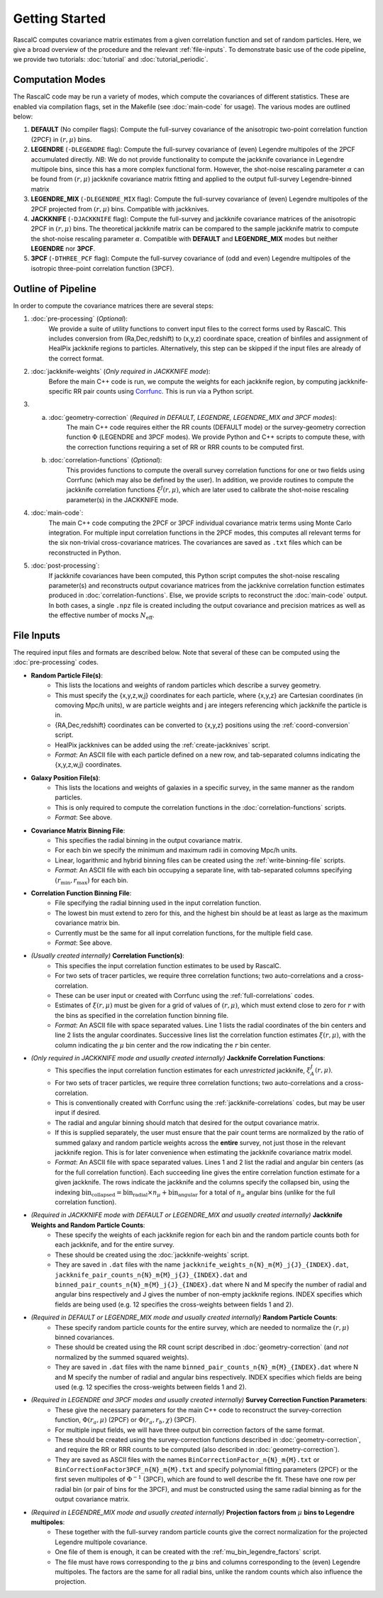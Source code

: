 Getting Started
================

RascalC computes covariance matrix estimates from a given correlation function and set of random particles. Here, we give a broad overview of the procedure and the relevant :ref:`file-inputs`. To demonstrate basic use of the code pipeline, we provide two tutorials: :doc:`tutorial` and :doc:`tutorial_periodic`.

.. _computation_modes:

Computation Modes
------------------

The RascalC code may be run a variety of modes, which compute the covariances of different statistics. These are enabled via compilation flags, set in the Makefile (see :doc:`main-code` for usage). The various modes are outlined below:

1. **DEFAULT** (No compiler flags): Compute the full-survey covariance of the anisotropic two-point correlation function (2PCF) in :math:`(r,\mu)` bins.
2. **LEGENDRE** (``-DLEGENDRE`` flag): Compute the full-survey covariance of (even) Legendre multipoles of the 2PCF accumulated directly. *NB*: We do not provide functionality to compute the jackknife covariance in Legendre multipole bins, since this has a more complex functional form. However, the shot-noise rescaling parameter :math:`\alpha` can be found from :math:`(r,\mu)` jackknife covariance matrix fitting and applied to the output full-survey Legendre-binned matrix
3. **LEGENDRE_MIX** (``-DLEGENDRE_MIX`` flag): Compute the full-survey covariance of (even) Legendre multipoles of the 2PCF projected from :math:`(r,\mu)` bins. Compatible with jackknives.
4. **JACKKNIFE** (``-DJACKKNIFE`` flag): Compute the full-survey and jackknife covariance matrices of the anisotropic 2PCF in :math:`(r,\mu)` bins. The theoretical jackknife matrix can be compared to the sample jackknife matrix to compute the shot-noise rescaling parameter :math:`\alpha`. Compatible with **DEFAULT** and **LEGENDRE_MIX** modes but neither **LEGENDRE** nor **3PCF**.
5. **3PCF** (``-DTHREE_PCF`` flag): Compute the full-survey covariance of (odd and even) Legendre multipoles of the isotropic three-point correlation function (3PCF).

.. _pipeline_outline:

Outline of Pipeline
--------------------

In order to compute the covariance matrices there are several steps:

1. :doc:`pre-processing` (*Optional*):
    We provide a suite of utility functions to convert input files to the correct forms used by RascalC. This includes conversion from (Ra,Dec,redshift) to (x,y,z) coordinate space, creation of binfiles and assignment of HealPix jackknife regions to particles. Alternatively, this step can be skipped if the input files are already of the correct format.
2. :doc:`jackknife-weights` (*Only required in JACKKNIFE mode*):
    Before the main C++ code is run, we compute the weights for each jackknife region, by computing jackknife-specific RR pair counts using `Corrfunc <https://corrfunc.readthedocs.io>`_. This is run via a Python script.
3. 
    a. :doc:`geometry-correction` (*Required in DEFAULT, LEGENDRE, LEGENDRE_MIX and 3PCF modes*):
        The main C++ code requires either the RR counts (DEFAULT mode) or the survey-geometry correction function :math:`\Phi` (LEGENDRE and 3PCF modes). We provide Python and C++ scripts to compute these, with the correction functions requiring a set of RR or RRR counts to be computed first.
    b. :doc:`correlation-functions` (*Optional*):
        This provides functions to compute the overall survey correlation functions for one or two fields using Corrfunc (which may also be defined by the user). In addition, we provide routines to compute the jackknife correlation functions :math:`\xi^{J}(r,\mu)`, which are later used to calibrate the shot-noise rescaling parameter(s) in the JACKKNIFE mode.
4. :doc:`main-code`:
    The main C++ code computing the 2PCF or 3PCF individual covariance matrix terms using Monte Carlo integration. For multiple input correlation functions in the 2PCF modes, this computes all relevant terms for the six non-trivial cross-covariance matrices. The covariances are saved as ``.txt`` files which can be reconstructed in Python.
5. :doc:`post-processing`:
    If jackknife covariances have been computed, this Python script computes the shot-noise rescaling parameter(s) and reconstructs output covariance matrices from the jackknive correlation function estimates produced in :doc:`correlation-functions`. Else, we provide scripts to reconstruct the :doc:`main-code` output. In both cases, a single ``.npz`` file is created including the output covariance and precision matrices as well as the effective number of mocks :math:`N_\mathrm{eff}`.

.. _file-inputs:

File Inputs
------------

The required input files and formats are described below. Note that several of these can be computed using the :doc:`pre-processing` codes.

- **Random Particle File(s)**:
    - This lists the locations and weights of random particles which describe a survey geometry.
    - This must specify the {x,y,z,w,j} coordinates for each particle, where {x,y,z} are Cartesian coordinates (in comoving Mpc/h units), w are particle weights and j are integers referencing which jackknife the particle is in.
    - {RA,Dec,redshift} coordinates can be converted to {x,y,z} positions using the :ref:`coord-conversion` script.
    - HealPix jackknives can be added using the :ref:`create-jackknives` script.
    - *Format*: An ASCII file with each particle defined on a new row, and tab-separated columns indicating the {x,y,z,w,j} coordinates.
- **Galaxy Position File(s)**:
    - This lists the locations and weights of galaxies in a specific survey, in the same manner as the random particles.
    - This is only required to compute the correlation functions in the :doc:`correlation-functions` scripts.
    - *Format*: See above.
- **Covariance Matrix Binning File**:
    - This specifies the radial binning in the output covariance matrix.
    - For each bin we specify the minimum and maximum radii in comoving Mpc/h units.
    - Linear, logarithmic and hybrid binning files can be created using the :ref:`write-binning-file` scripts.
    - *Format*: An ASCII file with each bin occupying a separate line, with tab-separated columns specifying :math:`(r_\mathrm{min},r_\mathrm{max})` for each bin.
- **Correlation Function Binning File**:
    - File specifying the radial binning used in the input correlation function.
    - The lowest bin must extend to zero for this, and the highest bin should be at least as large as the maximum covariance matrix bin.
    - Currently must be the same for all input correlation functions, for the multiple field case.
    - *Format*: See above.
- *(Usually created internally)* **Correlation Function(s)**:
    - This specifies the input correlation function estimates to be used by RascalC.
    - For two sets of tracer particles, we require three correlation functions; two auto-correlations and a cross-correlation.
    - These can be user input or created with Corrfunc using the :ref:`full-correlations` codes.
    - Estimates of :math:`\xi(r,\mu)` must be given for a grid of values of :math:`(r,\mu)`, which must extend close to zero for :math:`r` with the bins as specified in the correlation function binning file.
    - *Format*: An ASCII file with space separated values. Line 1 lists the radial coordinates of the bin centers and line 2 lists the angular coordinates. Successive lines list the correlation function estimates :math:`\xi(r,\mu)`, with the column indicating the :math:`\mu` bin center and the row indicating the :math:`r` bin center.
- *(Only required in JACKKNIFE mode and usually created internally)* **Jackknife Correlation Functions**:
    - This specifies the input correlation function estimates for each *unrestricted* jackknife, :math:`\xi^J_{A}(r,\mu)`.
    - For two sets of tracer particles, we require three correlation functions; two auto-correlations and a cross-correlation.
    - This is conventionally created with Corrfunc using the :ref:`jackknife-correlations` codes, but may be user input if desired.
    - The radial and angular binning should match that desired for the output covariance matrix.
    - If this is supplied separately, the user must ensure that the pair count terms are normalized by the ratio of summed galaxy and random particle weights across the **entire** survey, not just those in the relevant jackknife region. This is for later convenience when estimating the jackknife covariance matrix model.
    - *Format*: An ASCII file with space separated values. Lines 1 and 2 list the radial and angular bin centers (as for the full correlation function). Each succeeding line gives the entire correlation function estimate for a given jackknife. The rows indicate the jackknife and the columns specify the collapsed bin, using the indexing :math:`\mathrm{bin}_\mathrm{collapsed} = \mathrm{bin}_\mathrm{radial}\times n_\mu + \mathrm{bin}_\mathrm{angular}` for a total of :math:`n_\mu` angular bins (unlike for the full correlation function).
- *(Required in JACKKNIFE mode with DEFAULT or LEGENDRE_MIX and usually created internally)* **Jackknife Weights and Random Particle Counts**:
    - These specify the weights of each jackknife region for each bin and the random particle counts both for each jackknife, and for the entire survey.
    - These should be created using the :doc:`jackknife-weights` script.
    - They are saved in ``.dat`` files with the name ``jackknife_weights_n{N}_m{M}_j{J}_{INDEX}.dat``, ``jackknife_pair_counts_n{N}_m{M}_j{J}_{INDEX}.dat`` and ``binned_pair_counts_n{N}_m{M}_j{J}_{INDEX}.dat`` where N and M specify the number of radial and angular bins respectively and J gives the number of non-empty jackknife regions. INDEX specifies which fields are being used (e.g. 12 specifies the cross-weights between fields 1 and 2).
- *(Required in DEFAULT or LEGENDRE_MIX mode and usually created internally)* **Random Particle Counts**:
    - These specify random particle counts for the entire survey, which are needed to normalize the :math:`(r,\mu)` binned covariances.
    - These should be created using the RR count script described in :doc:`geometry-correction` (and *not* normalized by the summed squared weights).
    - They are saved in ``.dat`` files with the name ``binned_pair_counts_n{N}_m{M}_{INDEX}.dat`` where N and M specify the number of radial and angular bins respectively. INDEX specifies which fields are being used (e.g. 12 specifies the cross-weights between fields 1 and 2).
- *(Required in LEGENDRE and 3PCF modes and usually created internally)* **Survey Correction Function Parameters**:
    - These give the necessary parameters for the main C++ code to reconstruct the survey-correction function, :math:`\Phi(r_a,\mu)` (2PCF) or :math:`\Phi(r_a,r_b,\chi)` (3PCF).
    - For multiple input fields, we will have three output bin correction factors of the same format.
    - These should be created using the survey-correction functions described in :doc:`geometry-correction`, and require the RR or RRR counts to be computed (also described in :doc:`geometry-correction`).
    - They are saved as ASCII files with the names ``BinCorrectionFactor_n{N}_m{M}.txt`` or ``BinCorrectionFactor3PCF_n{N}_m{M}.txt`` and specify polynomial fitting parameters (2PCF) or the first seven multipoles of :math:`\Phi^{-1}` (3PCF), which are found to well describe the fit. These have one row per radial bin (or pair of bins for the 3PCF), and must be constructed using the same radial binning as for the output covariance matrix.
- *(Required in LEGENDRE_MIX mode and usually created internally)* **Projection factors from** :math:`\mu` **bins to Legendre multipoles**:
    - These together with the full-survey random particle counts give the correct normalization for the projected Legendre multipole covariance.
    - One file of them is enough, it can be created with the :ref:`mu_bin_legendre_factors` script.
    - The file must have rows corresponding to the :math:`\mu` bins and columns corresponding to the (even) Legendre multipoles. The factors are the same for all radial bins, unlike the random counts which also influence the projection.
